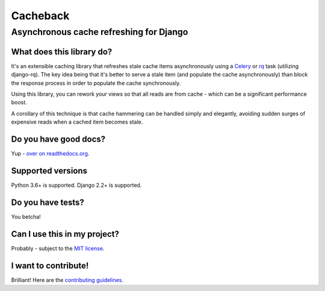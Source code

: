 =========
Cacheback
=========

----------------------------------------
Asynchronous cache refreshing for Django
----------------------------------------

What does this library do?
--------------------------

It's an extensible caching library that refreshes stale cache items
asynchronously using a Celery_ or rq_ task (utilizing django-rq). The key
idea being that it's better to serve a stale item (and populate the cache
asynchronously) than block the response process in order to populate the cache
synchronously.

.. _Celery: http://celeryproject.org/
.. _rq: http://python-rq.org/

Using this library, you can rework your views so that all reads are from
cache - which can be a significant performance boost.

A corollary of this technique is that cache hammering can be handled simply and
elegantly, avoiding sudden surges of expensive reads when a cached item becomes stale.


Do you have good docs?
----------------------

Yup - `over on readthedocs.org`_.

.. _`over on readthedocs.org`: http://django-cacheback.readthedocs.org/en/latest/


Supported versions
------------------

Python 3.6+ is supported. Django 2.2+ is supported.


Do you have tests?
------------------

You betcha!

.. image:: https://github.com/codeinthehole/django-cacheback/workflows/CI/badge.svg?branch=master
     :target: https://github.com/codeinthehole/django-cacheback/actions?workflow=CI
     :alt: CI Status


Can I use this in my project?
-----------------------------

Probably - subject to the `MIT license`_.

.. _`MIT license`: https://github.com/codeinthehole/django-cacheback/blob/master/LICENSE


I want to contribute!
---------------------

Brilliant!  Here are the `contributing guidelines`_.

.. _`contributing guidelines`: http://django-cacheback.readthedocs.org/en/latest/contributing.html

